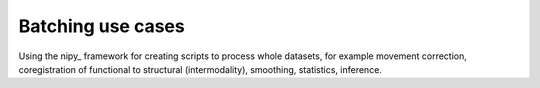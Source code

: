 .. _batching:

==================
Batching use cases
==================

Using the nipy_ framework for creating scripts to process whole
datasets, for example movement correction, coregistration of
functional to structural (intermodality), smoothing, statistics,
inference.

